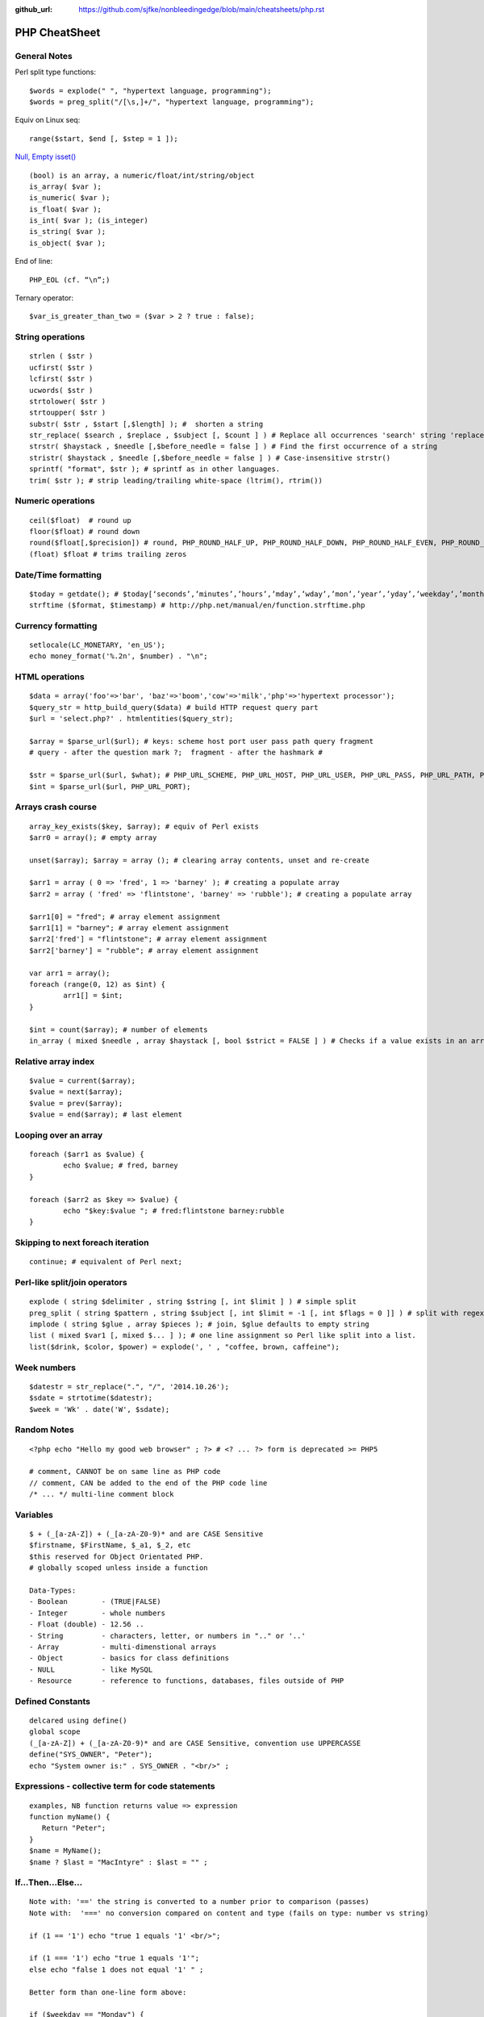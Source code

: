 :github_url: https://github.com/sjfke/nonbleedingedge/blob/main/cheatsheets/php.rst

**************
PHP CheatSheet
**************

General Notes
=============

Perl split type functions::

	$words = explode(" ", "hypertext language, programming");
	$words = preg_split("/[\s,]+/", "hypertext language, programming");

Equiv on Linux seq::

	range($start, $end [, $step = 1 ]);

`Null, Empty isset() <https://www.virendrachandak.com/techtalk/php-isset-vs-empty-vs-is_null/>`_
::

	(bool) is an array, a numeric/float/int/string/object
	is_array( $var );
	is_numeric( $var );
	is_float( $var );
	is_int( $var ); (is_integer)
	is_string( $var );
	is_object( $var );

End of line::

	PHP_EOL (cf. “\n”;)

Ternary operator::

	$var_is_greater_than_two = ($var > 2 ? true : false);

String operations
=================
::

	strlen ( $str )
	ucfirst( $str )
	lcfirst( $str )
	ucwords( $str )
	strtolower( $str )
	strtoupper( $str )
	substr( $str , $start [,$length] ); #  shorten a string
	str_replace( $search , $replace , $subject [, $count ] ) # Replace all occurrences 'search' string 'replace' string
	strstr( $haystack , $needle [,$before_needle = false ] ) # Find the first occurrence of a string
	stristr( $haystack , $needle [,$before_needle = false ] ) # Case-insensitive strstr()
	sprintf( "format", $str ); # sprintf as in other languages.
	trim( $str ); # strip leading/trailing white-space (ltrim(), rtrim()) 

Numeric operations
==================
::

	ceil($float)  # round up
	floor($float) # round down
	round($float[,$precision]) # round, PHP_ROUND_HALF_UP, PHP_ROUND_HALF_DOWN, PHP_ROUND_HALF_EVEN, PHP_ROUND_HALF_ODD
	(float) $float # trims trailing zeros

Date/Time formatting
====================
::

	$today = getdate(); # $today[‘seconds’,’minutes’,’hours’,’mday’,’wday’,’mon’,’year’,’yday’,’weekday’,’month’,0]
	strftime ($format, $timestamp) # http://php.net/manual/en/function.strftime.php

Currency formatting
===================
::

	setlocale(LC_MONETARY, 'en_US');
	echo money_format('%.2n', $number) . "\n";

HTML operations
===============
::

	$data = array('foo'=>'bar', 'baz'=>'boom','cow'=>'milk','php'=>'hypertext processor');
	$query_str = http_build_query($data) # build HTTP request query part
	$url = 'select.php?' . htmlentities($query_str);
	
	$array = $parse_url($url); # keys: scheme host port user pass path query fragment
	# query - after the question mark ?;  fragment - after the hashmark # 
	
	$str = $parse_url($url, $what); # PHP_URL_SCHEME, PHP_URL_HOST, PHP_URL_USER, PHP_URL_PASS, PHP_URL_PATH, PHP_URL_QUERY PHP_URL_FRAGMENT 
	$int = $parse_url($url, PHP_URL_PORT);


Arrays crash course
===================
::

	array_key_exists($key, $array); # equiv of Perl exists
	$arr0 = array(); # empty array
	
	unset($array); $array = array (); # clearing array contents, unset and re-create
	
	$arr1 = array ( 0 => 'fred', 1 => 'barney' ); # creating a populate array
	$arr2 = array ( 'fred' => 'flintstone', 'barney' => 'rubble'); # creating a populate array
	
	$arr1[0] = "fred"; # array element assignment
	$arr1[1] = "barney"; # array element assignment
	$arr2['fred'] = "flintstone"; # array element assignment
	$arr2['barney'] = "rubble"; # array element assignment
	
	var arr1 = array();
	foreach (range(0, 12) as $int) {
		arr1[] = $int;
	}
	
	$int = count($array); # number of elements
	in_array ( mixed $needle , array $haystack [, bool $strict = FALSE ] ) # Checks if a value exists in an array

Relative array index
====================
::

	$value = current($array);
	$value = next($array);
	$value = prev($array);
	$value = end($array); # last element

Looping over an array
=====================
::

	foreach ($arr1 as $value) {
		echo $value; # fred, barney
	}

	foreach ($arr2 as $key => $value) {
		echo "$key:$value "; # fred:flintstone barney:rubble
	}

Skipping to next foreach iteration
==================================
::
 
	continue; # equivalent of Perl next;

Perl-like split/join operators
==============================
::

	explode ( string $delimiter , string $string [, int $limit ] ) # simple split
	preg_split ( string $pattern , string $subject [, int $limit = -1 [, int $flags = 0 ]] ) # split with regex like Perl
	implode ( string $glue , array $pieces ); # join, $glue defaults to empty string
	list ( mixed $var1 [, mixed $... ] ); # one line assignment so Perl like split into a list.
	list($drink, $color, $power) = explode(', ' , "coffee, brown, caffeine");

Week numbers
============
::

	$datestr = str_replace(".", "/", '2014.10.26');
	$sdate = strtotime($datestr);
	$week = 'Wk' . date('W', $sdate);


Random Notes
============
::

	<?php echo "Hello my good web browser" ; ?> # <? ... ?> form is deprecated >= PHP5
	
	# comment, CANNOT be on same line as PHP code
	// comment, CAN be added to the end of the PHP code line
	/* ... */ multi-line comment block

Variables
=========
::

	$ + (_[a-zA-Z]) + (_[a-zA-Z0-9)* and are CASE Sensitive
	$firstname, $FirstName, $_a1, $_2, etc
	$this reserved for Object Orientated PHP.
	# globally scoped unless inside a function

	Data-Types:
	- Boolean        - (TRUE|FALSE)
	- Integer        - whole numbers
	- Float (double) - 12.56 ..
	- String         - characters, letter, or numbers in ".." or '..' 
	- Array          - multi-dimenstional arrays
	- Object         - basics for class definitions
	- NULL           - like MySQL
	- Resource       - reference to functions, databases, files outside of PHP

Defined Constants
=================
::

	delcared using define()
	global scope
	(_[a-zA-Z]) + (_[a-zA-Z0-9)* and are CASE Sensitive, convention use UPPERCASSE
	define("SYS_OWNER", "Peter");
	echo "System owner is:" . SYS_OWNER . "<br/>" ;

Expressions - collective term for code statements
=================================================
::

	examples, NB function returns value => expression 
	function myName() {
	   Return "Peter";
	}
	$name = MyName();
	$name ? $last = "MacIntyre" : $last = "" ;

If...Then...Else...
===================
::

	Note with: '==' the string is converted to a number prior to comparison (passes)
	Note with:  '===' no conversion compared on content and type (fails on type: number vs string)
	
	if (1 == '1') echo "true 1 equals '1' <br/>";
	
	if (1 === '1') echo "true 1 equals '1'";
	else echo "false 1 does not equal '1' " ;
	
	Better form than one-line form above:
	
	if ($weekday == "Monday") {
	    $discount = $tax_rate * 0.05 ;
	}
	
	if ($weekday == "Monday") {
	    $discount = $tax_rate * 0.05 ;
	}
	else {
	    $discount = $tax_rate * 0.25 ;
	}
	
	if ($weekday == "Monday") {
	    $discount = $tax_rate * 0.05 ;
	} elseif ($weekday == "Tuesday") {
	    $discount = $tax_rate * 0.06 ;
	} elseif ($weekday == "Wednesday") {
	    $discount = $tax_rate * 0.07 ;
	} elseif ($weekday == "Thursday") {
	    $discount = $tax_rate * 0.08 ;
	} elseif ($weekday == "Friday") {
	    $discount = $tax_rate * 0.09 ;
	} elseif ($weekday == "Saturday" || $weekday == "Sunday") {
	    $discount = $tax_rate * 0.10 ;
	}


Switch...Case
=============
::

    $today = date("l") ;
    if ($today == "Monday")     { $tax_rate += 2 ; }
    if ($today == "Tuesday")    { $tax_rate += 3 ; }
    if ($today == "Wednesday")  { $tax_rate += 4; }
    if ($today == "Thursday")   { $tax_rate += 5 ; }
    if ($today == "Friday")     { $tax_rate += 6 ; }
    if ($today == "Saturday")   { $tax_rate += 7 ; }
    if ($today == "Sunday")     { $tax_rate += 8; }

    switch ($today) {
        case "Monday" :
            $tax_rate += 2 ;
            $wages = $salary * 0.2 ;
            $msg_color = "red" ;
            break;
        case "Tuesday" :
            $tax_rate += 3 ;
            $wages = $salary * 0.3 ;
            $msg_color = "yellow" ;
            break;
        case "Wednesday" :
            $tax_rate += 4 ;
            $wages = $salary * 0.4 ;
            $msg_color = "black" ;
            break;
        case "Thursday" :
            $tax_rate += 5 ;
            $wages = $salary * 0.5 ;
            $msg_color = "green" ;
            break;
        case "Friday" :
            $tax_rate += 6 ;
            $wages = $salary * 0.6 ;
            $msg_color = "orange" ;
            break;
        case "Saturday" :
        case "Sunday" :
            $tax_rate += 7 ;
            $wages = $salary * 0.7 ;
            $msg_color = "purple" ;
            break;
        }


While...
========
::

	# typical while loop
	$repeat = 1 ;
	while ($repeat <= 25) {
	    echo "the counter is: " . $repeat . "<br/>" ;
	    $repeat ++ ;
	}
    
	# typical repeat loop
	$repeat = 0 ;
	do {
	    $repeat ++ ;
	       echo "the counter is: " . $repeat . "<br/>" ;
	} while ($repeat <= 25);

For...
======
::

	# typical for loop (foreach also exists)
	for ($i = 0; $i <= 25; $i++) {
	    echo "the counter is: " . $i . "<br/>" ;
	}

